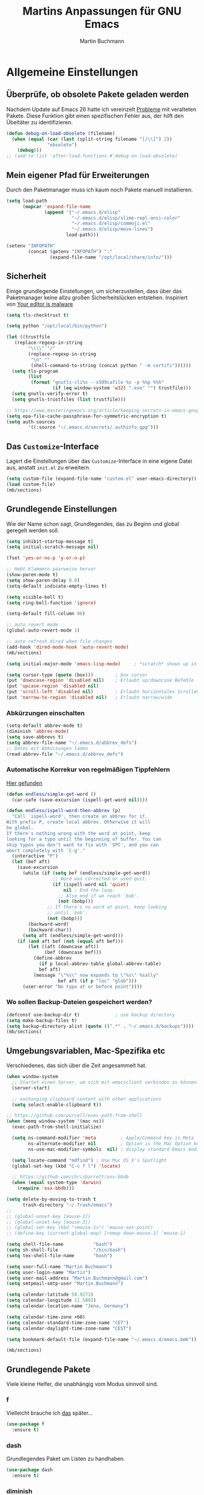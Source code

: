 #+TITLE: Martins Anpassungen für GNU Emacs
#+AUTHOR: Martin Buchmann
#+STARTUP: content
#+OPTIONS: toc:nil
# Time-stamp: <2019-04-25 20:26:36 Martin>

* Allgemeine Einstellungen
** Überprüfe, ob obsolete Pakete geladen werden

Nachdem Update auf Emacs 26 hatte ich vereinzelt [[https://emacs.stackexchange.com/questions/42343/package-html2text-is-obsolete][Probleme]] mit veralteten
Pakete. Diese Funktion gibt einen spezifischen Fehler aus, der hilft den
Übeltäter zu identifizieren.
#+BEGIN_SRC emacs-lisp
  (defun debug-on-load-obsolete (filename)
    (when (equal (car (last (split-string filename "[/\\]") 2))
                 "obsolete")
      (debug)))
  ;; (add-to-list 'after-load-functions #'debug-on-load-obsolete)
#+END_SRC
** Mein eigener Pfad für Erweiterungen
Durch den Paketmanager muss ich kaum noch Pakete manuell installieren.
#+BEGIN_SRC emacs-lisp
  (setq load-path
        (mapcar 'expand-file-name
                (append '("~/.emacs.d/elisp"
                          "~/.emacs.d/elisp/slime-repl-ansi-color"
                          "~/.emacs.d/elisp/commoji.el"
                          "~/.emacs.d/elisp/move-lines")
                        load-path)))

  (setenv "INFOPATH"
          (concat (getenv "INFOPATH") ":"
                  (expand-file-name "/opt/local/share/info/")))
#+END_SRC
** Sicherheit
   Einige grundlegende Einstellungen, um sicherzustellen, dass über das
   Paketmanager keine allzu großen Sicherheitslücken entstehen. Inspiriert von
   [[https://glyph.twistedmatrix.com/2015/11/editor-malware.html][Your editor is malware]]
#+BEGIN_SRC emacs-lisp
  (setq tls-checktrust t)

  (setq python "/opt/local/bin/python")

  (let ((trustfile
	 (replace-regexp-in-string
          "\\\\" "/"
          (replace-regexp-in-string
           "\n" ""
           (shell-command-to-string (concat python " -m certifi"))))))
    (setq tls-program
          (list
           (format "gnutls-cli%s --x509cafile %s -p %%p %%h"
                   (if (eq window-system 'w32) ".exe" "") trustfile)))
    (setq gnutls-verify-error t)
    (setq gnutls-trustfiles (list trustfile)))

  ;; https://www.masteringemacs.org/article/keeping-secrets-in-emacs-gnupg-auth-sources
  (setq epa-file-cache-passphrase-for-symmetric-encryption t)
  (setq auth-sources
	      '((:source "~/.emacs.d/secrets/.authinfo.gpg")))
#+END_SRC

** Das =Customize=-Interface
Lagert die Einstellungen über das =Customize=-Interface in eine eigene Datei
aus, anstatt =init.el= zu erweitern.
#+BEGIN_SRC emacs-lisp
  (setq custom-file (expand-file-name "custom.el" user-emacs-directory))
  (load custom-file)
  (mb/sections)
#+END_SRC
** Grundlegende Einstellungen

Wie der Name schon sagt, Grundlegendes, das zu Beginn und global geregelt werden soll.

#+BEGIN_SRC emacs-lisp
  (setq inhibit-startup-message t)
  (setq initial-scratch-message nil)

  (fset 'yes-or-no-p 'y-or-n-p)

  ;; Hebt Klammern paarweise hervor
  (show-paren-mode t)
  (setq show-paren-delay 0.0)
  (setq-default indicate-empty-lines t)

  (setq visible-bell t)
  (setq ring-bell-function 'ignore)

  (setq-default fill-column 80)

  ;; auto revert mode
  (global-auto-revert-mode 1)

  ;; auto refresh dired when file changes
  (add-hook 'dired-mode-hook 'auto-revert-mode)
  (mb/sections)

  (setq initial-major-mode 'emacs-lisp-mode)     ; *scratch* shows up in emacs-lisp-mode

  (setq cursor-type (quote (box)))        ; box cursor
  (put 'downcase-region 'disabled nil)    ; Erlaubt up/downcase Befehle
  (put 'upcase-region 'disabled nil)
  (put 'scroll-left 'disabled nil)        ; Erlaubt horizontales Scrollen
  (put 'narrow-to-region 'disabled nil)   ; Erlaubt narrow/wide

#+END_SRC

*** Abkürzungen einschalten
#+BEGIN_SRC emacs-lisp
  (setq-default abbrev-mode t)
  (diminish 'abbrev-mode)
  (setq save-abbrevs t)
  (setq abbrev-file-name "~/.emacs.d/abbrev_defs")
  ;; Datei mit Abkürzungen laden
  (read-abbrev-file "~/.emacs.d/abbrev_defs")
#+END_SRC

*** Automatische Korrekur von regelmäßigen Tippfehlern

[[http://endlessparentheses.com/ispell-and-abbrev-the-perfect-auto-correct.html][Hier gefunden]]

#+BEGIN_SRC emacs-lisp
  (defun endless/simple-get-word ()
    (car-safe (save-excursion (ispell-get-word nil))))

  (defun endless/ispell-word-then-abbrev (p)
    "Call `ispell-word', then create an abbrev for it.
  With prefix P, create local abbrev. Otherwise it will
  be global.
  If there's nothing wrong with the word at point, keep
  looking for a typo until the beginning of buffer. You can
  skip typos you don't want to fix with `SPC', and you can
  abort completely with `C-g'."
    (interactive "P")
    (let (bef aft)
      (save-excursion
        (while (if (setq bef (endless/simple-get-word))
                   ;; Word was corrected or used quit.
                   (if (ispell-word nil 'quiet)
                       nil ; End the loop.
                     ;; Also end if we reach `bob'.
                     (not (bobp)))
                 ;; If there's no word at point, keep looking
                 ;; until `bob'.
                 (not (bobp)))
          (backward-word)
          (backward-char))
        (setq aft (endless/simple-get-word)))
      (if (and aft bef (not (equal aft bef)))
          (let ((aft (downcase aft))
                (bef (downcase bef)))
            (define-abbrev
              (if p local-abbrev-table global-abbrev-table)
              bef aft)
            (message "\"%s\" now expands to \"%s\" %sally"
                     bef aft (if p "loc" "glob")))
        (user-error "No typo at or before point"))))
#+END_SRC

*** Wo sollen Backup-Dateien gespeichert werden?
#+BEGIN_SRC emacs-lisp
  (defconst use-backup-dir t)             ; use backup directory
  (setq make-backup-files t)
  (setq backup-directory-alist (quote ((".*" . "~/.emacs.d/backups"))))
  (mb/sections)
#+END_SRC

** Umgebungsvariablen, Mac-Spezifika etc

Verschiedenes, das sich über die Zeit angesammelt hat.

#+BEGIN_SRC emacs-lisp
  (when window-system
    ;; Startet einen Server, um sich mit emacsclient verbinden zu können.
    (server-start) 

    ;; exchanging clipboard content with other applications
    (setq select-enable-clipboard t))

  ;; https://github.com/purcell/exec-path-from-shell
  (when (memq window-system '(mac ns))
    (exec-path-from-shell-initialize)

    (setq ns-command-modifier 'meta         ; Apple/Command key is Meta
          ns-alternate-modifier nil         ; Option is the Mac Option key
          ns-use-mac-modifier-symbols  nil) ; display standard Emacs modifier symbols

    (setq locate-command "mdfind") ; Use Mac OS X's Spotlight
    (global-set-key (kbd "C-c f l") 'locate)

    ;; https://github.com/chrisbarrett/osx-bbdb
    (when (equal system-type 'darwin)
      (require 'osx-bbdb)))

  (setq delete-by-moving-to-trash t
        trash-directory "~/.Trash/emacs")
  ;;
  ;; (global-unset-key [mouse-1])
  ;; (global-unset-key [mouse-3])
  ;; (global-set-key (kbd "<mouse-1>") 'mouse-set-point)
  ;; (define-key (current-global-map) [remap down-mouse-1] 'mouse-1)

  (setq shell-file-name           "bash")
  (setq sh-shell-file             "/bin/bash")
  (setq tex-shell-file-name       "bash")

  (setq user-full-name "Martin Buchmann")
  (setq user-login-name "Martin")
  (setq user-mail-address "Martin.Buchmann@gmail.com")
  (setq smtpmail-smtp-user "Martin.Buchmann")

  (setq calendar-latitude 50.9271)
  (setq calendar-longitude 11.5892)
  (setq calendar-location-name "Jena, Germany")

  (setq calendar-time-zone +60)
  (setq calendar-standard-time-zone-name "CET")
  (setq calendar-daylight-time-zone-name "CEST")

  (setq bookmark-default-file (expand-file-name "~/.emacs.d/emacs.bmk"))

  (mb/sections)
#+END_SRC
** Grundlegende Pakete

Viele kleine Helfer, die unabhängig vom Modus sinnvoll sind.

*** f

Vielleicht brauche ich [[https://fuco1.github.io/2017-05-01-Support-for-imenu-in-dired.html][das]] später...
 
#+begin_src emacs-lisp
(use-package f
  :ensure t)
#+end_src

*** dash

Grundlegendes Paket um Listen zu handhaben.

#+BEGIN_SRC emacs-lisp
  (use-package dash
    :ensure t)
#+END_SRC

*** diminish

Unterdrückt überflüssige Anzeigen in der =mode-line=.

#+BEGIN_SRC emacs-lisp
  (use-package diminish
    :ensure t)
#+END_SRC

*** beginend

Schnelleres Springen an den Beginn/das Ende des Buffers.

#+BEGIN_SRC emacs-lisp
  (use-package beginend
    :defer t
    :config
    (beginend-global-mode))
#+END_SRC

*** Move where I mean

[[https://github.com/alezost/mwim.el/blob/master/README.org][Improving]] the movment within a line. 

#+begin_src emacs-lisp
  (use-package mwim
    :ensure t
    :bind
    ("C-a" . mwim-beginning-of-code-or-line)
    ("C-e" . 'mwim-end-of-code-or-line)
    ("<home>" . 'mwim-beginning-of-line-or-code)
    ("<end>" . 'mwim-end-of-line-or-code))
#+end_src
*** alert
Ich verwende [[https://github.com/jwiegley/alert][alert]] um Benachrichtigungen anzuzeigen.  Da [[http://growl.info][Growl]] nicht
funktioniert, verwende ich [[https://github.com/julienXX/terminal-notifier][terminal-notifier]].

#+BEGIN_SRC emacs-lisp
  (use-package alert
    :ensure t
    :config
    (setq alert-default-style 'osx-notifier))
#+END_SRC
*** which-key

Zeigt mögliche Tastenkombinationen an, wenn ich nicht mehr weiter weiß.

#+BEGIN_SRC emacs-lisp
  (use-package which-key
        :ensure t
        :diminish which-key-mode
        :config
        (which-key-mode))
#+END_SRC
*** expand-region

Erlaubt eine schnelle Erweiterung der aktuellen Auswahl.

#+BEGIN_SRC emacs-lisp
  (use-package expand-region
    :ensure t
    :bind
    ("C-*" . er/expand-region))
#+END_SRC
*** Narrow-dwim

Bei [[https://github.com/zamansky/using-emacs/blob/master/myinit.org][Mike]] gefunden...

#+begin_src emacs-lisp
  (defun narrow-or-widen-dwim (p)
  "If the buffer is narrowed, it widens. Otherwise, it narrows intelligently.
  Intelligently means: region, org-src-block, org-subtree, or
  defun, whichever applies first.  Narrowing to org-src-block
  actually calls `org-edit-src-code'.

  With prefix P, don't widen, just narrow even if buffer is already
  narrowed."
   (interactive "P")
   (declare (interactive-only))
   (cond ((and (buffer-narrowed-p) (not p)) (widen))
   ((region-active-p)
   ((derived-mode-p 'org-mode)
   ;; `org-edit-src-code' is not a real narrowing command.
   ;; Remove this first conditional if you don't want it.
   (cond ((ignore-errors (org-edit-src-code))
   (delete-other-windows))
   ((org-at-block-p)
   (org-narrow-to-block))
   (t (org-narrow-to-subtree))))
   (t (narrow-to-defun))))
   (narrow-to-region (region-beginning) (region-end)))
  #+end_src

*** shift-numbers

Manipuliert Zahlen unter dem Cursor.

#+BEGIN_SRC emacs-lisp
  (use-package shift-number
    :ensure t
    :config
    (global-set-key (kbd "M-+") 'shift-number-up)
    (global-set-key (kbd "M-_") 'shift-number-down))
#+END_SRC
*** Undo-Tree

Einfache Darstellung der letzten Zustände des =Buffers=.

#+BEGIN_SRC emacs-lisp
  (use-package undo-tree
    :ensure t
    :diminish undo-tree-mode
    :init
    (global-undo-tree-mode)
    :config
    (with-eval-after-load 'undo-tree
      (define-key undo-tree-map (kbd "<S-wheel-down>") 'undo-tree-redo)
      (define-key undo-tree-map (kbd "<S-wheel-up>") 'undo-tree-undo)))
#+END_SRC

*** Auto-complete mode

Ich bevorzuge aktuell =autocomplete= gegenüber company.

#+BEGIN_SRC emacs-lisp
  (use-package auto-complete
    :ensure t
    :diminish ac-mode
    :config
    (ac-config-default)
    (global-auto-complete-mode t)
    (setq ac-auto-start 4)
    (setq ac-auto-show-menu 0.8)
    (setq ac-use-menu-map t))

  (use-package ac-emoji
    :ensure t
    :config
    (add-hook 'markdown-mode-hook 'ac-emoji-setup)
    (add-hook 'git-commit-mode-hook 'ac-emoji-setup)
    (set-fontset-font
     t 'symbol
     (font-spec :family "Apple Color Emoji") nil 'prepend))

#+END_SRC

*** Recent files

Für meinen Workflow immer wieder hilfreich.

#+BEGIN_SRC emacs-lisp
  (use-package recentf
    :init
    (setq recentf-max-menu-items 25
          recentf-auto-cleanup 'never
          recentf-keep '(file-remote-p file-readable-p))
    (recentf-mode 1)
    :config
    (add-to-list 'recentf-exclude (format "%s/\\.emacs\\.d/elpa/.*" (getenv "HOME")))
    (add-to-list 'recentf-exclude "/var/.*")
    :bind ("C-c f f" . recentf-open-files))
#+END_SRC
*** dired

[[https://www.gnu.org/software/emacs/manual/html_node/emacs/Dired.html][Eine]] der grundlegenden Funktionen, die Emacs so effizient macht.

#+BEGIN_SRC emacs-lisp
  (setq insert-directory-program "/opt/local/bin/gls")
  (setq dired-listing-switches "-aBhl --group-directories-first")
  (setq dired-dwim-target t)

  (setq diredp-hide-details-initially-flag nil)
  (require 'dired+)
  (toggle-diredp-find-file-reuse-dir 1)
#+END_SRC

**** dired-quick-sort

[[https://gitlab.com/xuhdev/dired-quick-sort][A quick sort]] hydra for dired.

#+begin_src emacs-lisp
(use-package dired-quick-sort
  :config
  (dired-quick-sort-setup))
#+end_src

**** dired-details

Einfachere Handhabung von [[https://www.emacswiki.org/emacs/DiredDetails][Details]] in dired buffer.

#+begin_src emacs-lisp
(use-package dired-details
  :ensure t
  :disabled t
  :config
  (dired-details-install))
#+end_src

**** dired-narrow & dired-subtree

[[https://www.youtube.com/watch?v=pZzDayi5lRo][Ein weiterer guter Tipp von Mike...]]

#+begin_src emacs-lisp
(use-package dired-narrow
  :ensure t
  :config
  (bind-key "C-c C-n" #'dired-narrow)
  (bind-key "C-c C-f" #'dired-narrow-fuzzy)
  (bind-key "C-x C-N" #'dired-narrow-regexp))

(use-package dired-subtree
  :ensure t
  :after dired
  :config
  (bind-key "<tab>" #'dired-subtree-toggle dired-mode-map)
  (bind-key "<backtab>" #'dired-subtree-cycle dired-mode-map))
#+end_src

**** dired-subtree

Ich werde [[https://github.com/jojojames/dired-sidebar][das]] einmal probieren...

#+begin_src emacs-lisp
(use-package dired-sidebar
  :bind (("C-x C-n" . dired-sidebar-toggle-sidebar))
  :ensure t
  :commands (dired-sidebar-toggle-sidebar)
  :init
  (add-hook 'dired-sidebar-mode-hook
            (lambda ()
              (unless (file-remote-p default-directory)
                (auto-revert-mode))))
  :config
  (push 'toggle-window-split dired-sidebar-toggle-hidden-commands)
  (push 'rotate-windows dired-sidebar-toggle-hidden-commands)

  (setq dired-sidebar-subtree-line-prefix "__")
  (setq dired-sidebar-theme 'icons)
  (setq dired-sidebar-use-term-integration t)
  (setq dired-sidebar-use-custom-font t))
#+end_src

*** pdf-tools

Darstellung von pdfs direkt in =Emacs= 
#+BEGIN_SRC emacs-lisp
  (use-package pdf-tools
    :ensure t
    :init
    (pdf-tools-install))
#+END_SRC

*** define word

Ein Thesarus für das aktuelle Wort mittels ~C-z w~ , s. =define-word= im =Customize=-Interface.

#+BEGIN_SRC emacs-lisp
  (use-package define-word
    :ensure t)

  ;; https://github.com/abo-abo/define-word/issues/16
  ;; TODO: Umlaute komplett dekodieren
  (defun de-escape (string)
    "Replaces html encoded umlauts with their proper character."
    (let ((replacements '(("&Auml;" "Ä")
                          ("&auml;" "ä")
                          ("&Eacute;" "É")
                          ("&eacute;" "é")
                          ("&Ouml;" "Ö")
                          ("&ouml;" "ö")
                          ("&Uuml;" "Ü")
                          ("&uuml;" "ü")
                          ("&szlig;" "ß")
                          ("\303\244" "ä")
                          ("\342\200\236" "„")
                          ("\342\200\234" "“")
                          ("\303\237" "ß")
                          ("\303\274" "ü")
                          ("\303\266" "ö")))
          (case-fold-search nil))
      (with-temp-buffer
        (insert string)
        (dolist (replacement replacements)
          (cl-destructuring-bind (old new) replacement
            (goto-char (point-min))
            (while (search-forward old nil t)
              (replace-match new))))
        (buffer-string))))

  (defun define-word--parse-openthesaurus ()
    "Parse output from openthesaurus site and return formatted list"
    (save-match-data
      (let (results part beg)
        (goto-char (point-min))
        (nxml-mode)
        (while (re-search-forward "<sup>" nil t)
          (goto-char (match-beginning 0))
          (setq beg (point))
          (nxml-forward-element)
          (delete-region beg (point)))
        (goto-char (point-min))
        (while (re-search-forward
                "<span class='wiktionaryItem'> [0-9]+.</span>\\([^<]+\\)<" nil t)
          (setq part (match-string 1))
          (backward-char)
          (push (string-trim part) results))
        (setq results (nreverse results))
        (if (= 0 (length results))
            (message "0 definitions found")
          (when (> (length results) define-word-limit)
            (setq results (cl-subseq results 0 define-word-limit)))
          (mapconcat #'de-escape results "\n")))))
#+END_SRC

*** multiple cursors

Ich setze es immer noch zu wenig ein, aber alleine das [[http://emacsrocks.com/e13.html][Video]] ist wunderbar.

#+BEGIN_SRC emacs-lisp
  (use-package multiple-cursors
    :ensure t
    :bind
    ("C->" . mc/mark-next-like-this)
    ("C-<" . mc/mark-previous-like-this)
    ("C-c C-<" . mc/mark-all-like-this)
    :init
    (defhydra multiple-cursors-hydra (:hint nil)
      "
         ^Up^            ^Down^        ^Other^
    ----------------------------------------------
    [_p_]   Previous    [_n_]   Next    [_l_] Edit lines
    [_P_]   Skip        [_N_]   Skip    [_a_] Mark all
    [_M-p_] Unmark      [_M-n_] Unmark  [_r_] Mark by regexp
    ^ ^                 ^ ^             [_q_] Quit
    "
      ("l" mc/edit-lines :exit t)
      ("a" mc/mark-all-like-this :exit t)
      ("n" mc/mark-next-like-this)
      ("N" mc/skip-to-next-like-this)
      ("M-n" mc/unmark-next-like-this)
      ("p" mc/mark-previous-like-this)
      ("P" mc/skip-to-previous-like-this)
      ("M-p" mc/unmark-previous-like-this)
      ("r" mc/mark-all-in-region-regexp :exit t)
      ("q" nil)

      ("<mouse-1>" mc/add-cursor-on-click)
      ("<down-mouse-1>" ignore)
      ("<drag-mouse-1>" ignore)))

  (use-package ace-mc
    :ensure t
    :bind
    (("C-ß" . ace-mc-add-multiple-cursors)
     ("C-M-ß" . ace-mc-add-single-cursor)))

  (mb/sections)
#+END_SRC

*** counsel/ivy/swiper/hydra

Das braucht keine weitere Erläuterung. Das Netz ist voll von [[http://irreal.org/blog/?p=5340][Tipps]], [[http://cestlaz.github.io/posts/using-emacs-6-swiper/#.W0NUoMkyWUl][Videos]] [[http://pragmaticemacs.com/emacs/counsel-yank-pop-with-a-tweak/][usw]].

#+BEGIN_SRC emacs-lisp
  (use-package counsel
    :ensure t
    :bind
    (("M-x" . counsel-M-x)
     ("M-y" . counsel-yank-pop)
     ("C-x C-f" . counsel-find-file)
     ("C-x r b" . counsel-bookmark)
     ("M-i" . counsel-imenu)
     ("C-c g" . counsel-git)
     ("C-c j" . counsel-git-grep)
     ("C-c k" . counsel-rg)
     ("C-c K" . counsel-ag)
     ("C-x l" . counsel-locate)
     :map ivy-minibuffer-map
     ("M-y" . ivy-next-line))
    :config
    (setq counsel-git-cmd "rg --files")
    (setq counsel-rg-base-command
          "rg -i -M 120 --no-heading --line-number --color never %s ."))

  (use-package swiper
    :ensure t)

  (use-package ivy
    :ensure t
    :diminish ivy-mode
    :bind
    (("C-c C-r" . ivy-resume)
     ("C-s" . swiper-isearch)
     ("C-r" . swiper)
     ("C-x b" . ivy-switch-buffer))
    :config
    (ivy-mode 1)
    (setq ivy-use-virtual-buffers t)
    (setq ivy-use-selectable-prompt t)
    (define-key read-expression-map (kbd "C-r") 'counsel-expression-history))

  (use-package ivy-rich
    :ensure t
    :config
    (ivy-rich-mode 1)
    (setq ivy-format-function #'ivy-format-function-line))

  (use-package ivy-prescient
    :ensure t
    :config
    (ivy-prescient-mode t)
    (prescient-persist-mode t)
    (setq ivy-re-builders-alist
          '((swiper . ivy--regex)
            (counsel-ag . ivy--regex-plus)
            (counsel-rg . ivy--regex-plus)
            (t      . ivy-prescient-re-builder))))

  (use-package ivy-hydra
    :ensure t
    :init 
    (global-set-key
     (kbd "C-x t")
     (defhydra toggle (:color blue)
       "toggle"
       ("a" abbrev-mode "abbrev")
       ("s" flyspell-mode "flyspell")
       ("d" toggle-debug-on-error "debug")
       ("f" auto-fill-mode "fill")
       ("t" toggle-truncate-lines "truncate")
       ("v" visual-line-mode "visual line")
       ("w" whitespace-mode "whitespace")
       ("q" nil "cancel")))
    (global-set-key
     (kbd "C-x j")
     (defhydra gotoline 
       ( :pre (linum-mode 1)
              :post (linum-mode -1))
       "goto"
       ("t" (lambda () (interactive)(move-to-window-line-top-bottom 0)) "top")
       ("b" (lambda () (interactive)(move-to-window-line-top-bottom -1)) "bottom")
       ("m" (lambda () (interactive)(move-to-window-line-top-bottom)) "middle")
       ("e" (lambda () (interactive)(end-of-buffer)) "end")
       ("c" recenter-top-bottom "recenter")
       ("n" next-line "down")
       ("p" (lambda () (interactive) (forward-line -1))  "up")
       ("g" goto-line "goto-line")
       )))
    (mb/sections)
#+END_SRC

*** Avy

Ich setze nur noch [[http://emacsredux.com/blog/2015/07/19/ace-jump-mode-is-dead-long-live-avy/][Avy]] ein statt ace-jump-mode.

#+BEGIN_SRC emacs-lisp
  (use-package avy
    :ensure t
    :config
    (avy-setup-default)
    :bind
    (("C-:" . avy-goto-char)
     ("M-g w" . avy-goto-word-1)
     ("M-g f" . avy-goto-line)
     ("M-g h" . avy-org-goto-heading-timer)))
#+END_SRC

*** ace-window

Schnellere Wechsel zwischen Fenstern usw.

#+BEGIN_SRC emacs-lisp
(use-package ace-window
    :ensure t
    :config
    (global-set-key (kbd "M-o") 'ace-window))
#+END_SRC

*** ace-jump-link

Schnelleres Folgen von Links.

#+BEGIN_SRC emacs-lisp
  (use-package ace-link
    :ensure t
    :config
    (ace-link-setup-default))
#+END_SRC

*** ace-zap

#+BEGIN_SRC emacs-lisp
  (use-package ace-jump-zap
    :ensure t
    :bind
    ("M-Z" . ace-jump-zap-to-char)
    ("M-z" . ace-jump-zap-up-to-char))
#+END_SRC

*** readline-completion

Ich benutze =shell-mode= relativ viel.

#+BEGIN_SRC emacs-lisp
  (use-package readline-complete
    :ensure t
    :config
    (progn
     (setq explicit-shell-file-name "bash")
     (setq explicit-bash-args '("-c" "export EMACS=; stty echo; bash"))
     (setq comint-process-echoes t)
     (add-to-list 'ac-modes 'shell-mode)
     (add-hook 'shell-mode-hook 'ac-rlc-setup-sources)))
#+END_SRC

*** org-mode

Ich habe viele Tipps zu [[http://orgmode.org][Org-mode]] bei [[https://github.com/zamansky/using-emacs/tree/lesson-2-org][Mike]] gefunden.  Die Feineinstellungen und
viele Tricks sind von [[https://www.youtube.com/playlist?list=PLVtKhBrRV_ZkPnBtt_TD1Cs9PJlU0IIdE][Rainer]].

**** Allgemeine Konfiguration von org-mode

#+BEGIN_SRC emacs-lisp
  ;; Allgemeine Tastenbelegung
  (global-set-key "\C-cl" 'org-store-link)
  (global-set-key "\C-ca" 'org-agenda)
  (global-set-key "\C-cc" 'org-capture)
  (global-set-key "\C-cb" 'org-iswitchb)

  (setq org-use-speed-commands t)

  ;; Allgemeine Einstellungen
  (setq org-directory "~/Dropbox/orgfiles")
  (setq org-default-notes-file (concat org-directory "/Notes.org"))

  (setq org-agenda-files (list "~/Dropbox/orgfiles/Martin.org"
                               "~/Dropbox/orgfiles/Notes.org"
                               "~/Dropbox/orgfiles/beorg.org"
                               "~/Dropbox/orgfiles/binnova.org"))
  ;; Zusätzlich inspiriert durch
  ;; http://lists.gnu.org/archive/html/emacs-orgmode/2010-11/msg01351.html
  (setq org-refile-targets '((nil :maxlevel . 2)
                                  ; all top-level headlines in the
                                  ; current buffer are used (first) as a
                                  ; refile target
                             (org-agenda-files :maxlevel . 2)))
  (setq org-refile-allow-creating-parent-nodes 'confirm)
  (setq org-refile-use-outline-path 'file)
  (setq org-outline-path-complete-in-steps nil)
  ;; refile only within the current buffer
  (defun my/org-refile-within-current-buffer ()
    "Move the entry at point to another heading in the current buffer."
    (interactive)
    (let ((org-refile-targets '((nil :maxlevel . 5))))
      (org-refile)))

  (setq org-export-html-postamble nil)

  (add-hook 'org-mode-hook 'turn-on-org-cdlatex)
  (setq org-highlight-latex-and-related '(latex))

  (setq org-display-inline-images t)
  (setq org-redisplay-inline-images t)
  (setq org-startup-with-inline-images "inlineimages")

  (setq org-startup-folded (quote overview))
  (setq org-startup-indented t)
  (setq org-src-tab-acts-natively t)
  (setq org-src-window-setup 'current-window)

  (require 'org-tempo)
  (add-to-list 'org-structure-template-alist
               '("el" . "src emacs-lisp"))

  ;; Meine eigenen Agenda-Ansichten
  (setq org-agenda-custom-commands
          '(("h" "Was liegt heute an?"
             ((tags-todo "Dringend"
                         ((org-agenda-overriding-header "Dringende Aufgaben")
                          (org-agenda-files
                           '("~/Dropbox/orgfiles/Martin.org" "~/Dropbox/orgfiles/Notes.org"
                             "~/Dropbox/orgfiles/beorg.org" "~/Dropbox/orgfiles/binnova.org"))))
              (tags-todo "Anrufe"
                         ((org-agenda-overriding-header "Anrufe")
                          (org-agenda-files
                           '("~/Dropbox/orgfiles/Martin.org" "~/Dropbox/orgfiles/Notes.org"
                             "~/Dropbox/orgfiles/beorg.org" "~/Dropbox/orgfiles/binnova.org"))))
              (agenda  ""
                         ((org-agenda-overriding-header "Heute")
                          (org-agenda-files
                           '("~/Dropbox/orgfiles/Martin.org" "~/Dropbox/orgfiles/Notes.org"
                             "~/Dropbox/orgfiles/beorg.org" "~/Dropbox/orgfiles/binnova.org"))
                           (org-agenda-span 'day)
                           (org-agenda-sorting-stragety '(time-up priority-down))))))
            ("c" "Einfache Agenda"
             ((agenda "")
              (alltodo "")))))

  (setq org-show-notification-handler 'alert)

  ;; http://orgmode.org/worg/org-faq.html
  (defun diary-limited-cyclic (recurrences interval m d y)
    "For use in emacs diary. Cyclic item with limited number of recurrences.
  Occurs every INTERVAL days, starting on YYYY-MM-DD, for a total of
  RECURRENCES occasions."
    (let ((startdate (calendar-absolute-from-gregorian (list m d y)))
          (today (calendar-absolute-from-gregorian date)))
      (and (not (minusp (- today startdate)))
           (zerop (% (- today startdate) interval))
           (< (floor (- today startdate) interval) recurrences))))

  (with-eval-after-load "ox-latex"
    (add-to-list 'org-latex-classes
                 '("koma-article" "\\documentclass{scrartcl}"
                   ("\\section{%s}" . "\\section*{%s}")
                   ("\\subsection{%s}" . "\\subsection*{%s}")
                   ("\\subsubsection{%s}" . "\\subsubsection*{%s}")
                   ("\\paragraph{%s}" . "\\paragraph*{%s}")
                   ("\\subparagraph{%s}" . "\\subparagraph*{%s}"))))

#+END_SRC

***** Farbiges Syntax-Highlighting beim Exportieren
#+BEGIN_SRC emacs-lisp
(use-package htmlize
  :ensure t)
#+END_SRC

***** Zusätzliche TODO-Keywords und Tags
#+BEGIN_SRC emacs-lisp
  (setq org-todo-keywords
        '((sequence "TODO(t@/!)" "Nächstes(n)" "Warten(w@/!)" "Projekt(p)" "Irgendwann(i)"
                    "|" "DONE(d@/!)" "Gestoppt(g/!)")))

  (setq org-tag-alist '(("@Arbeit" . ?a) ("@Zuhause" . ?z)
                        ("Hobby" . ?h) ("Reichardtstieg" . ?r) ("Anrufe" . ?A) ("Dringend" . ?d)))

  (setq org-enforce-todo-dependencies t)
  (setq org-enforce-checkbox-dependencies t)
  (setq org-track-ordered-property-with-tag t)
#+END_SRC

***** Einstellungen für das Loggen und die Archivierung
#+BEGIN_SRC emacs-lisp
  (setq org-log-into-drawer t)  
  (setq org-log-reschedule 'time)
  (setq org-log-redeadline 'note)
  (setq org-log-note-clock-out t)
  (setq org-archive-location    "~/Dropbox/orgfiles/archive.org::* From %s")

  (add-hook 'org-log-buffer-setup-hook
        (lambda ()
          (let (dict)
            (other-window 1 nil)
            (setq dict ispell-local-dictionary)
            (other-window 1 nil)
            (ispell-change-dictionary dict))))
#+END_SRC
 
**** org-babel
#+BEGIN_SRC emacs-lisp
  (org-babel-do-load-languages
   'org-babel-load-languages
   '((lisp . t)
     (emacs-lisp . t)))
#+END_SRC

**** org-bullets
 
Ersetzt die einfachen =*= durch etwas hübschere Zeichen.

#+BEGIN_SRC emacs-lisp
  (use-package org-bullets
    :ensure t
    :config
    (add-hook 'org-mode-hook (lambda () (org-bullets-mode 1))))
#+END_SRC

**** org-autocomplete
#+BEGIN_SRC emacs-lisp
  (use-package org-ac
    :ensure t
    :init 
    (org-ac/config-default))
#+END_SRC

**** org-capture

Ein sehr wertvolles Feature, auf meine Bedürfnisse angepasst.

#+BEGIN_SRC emacs-lisp
  (setq org-capture-templates
        '(("l" "Link" entry (file+headline "~/Dropbox/orgfiles/Links.org" "Links")
           "* %? %^L %^g \n%T" :prepend t)
          ("a" "Aufgabe" entry (file+headline "~/Dropbox/orgfiles/Martin.org" "Aufgaben")
           "* TODO %?\n%u" :prepend t)
          ("u" "Aufgabe mit Deadline" entry (file+headline "~/Dropbox/orgfiles/Martin.org" "Aufgaben")
            "* TODO [#A] %?\nSCHEDULED: %(org-insert-time-stamp (org-read-date nil t \"+0d\"))\n%a\n" :prepend t)
          ("e" "Emacs-Aufgabe" entry (file+headline "~/Dropbox/orgfiles/Martin.org" "Emacs")
           "* TODO %?\n%u" :prepend t)
          ("c" "Common Lisp" entry (file+headline "~/Dropbox/orgfiles/Martin.org"
                                                  "Common Lisp-Projekte")
           "* TODO %?\n%u" :prepend t)
          ("m" "Mail To Do" entry (file+headline "~/Dropbox/orgfiles/Martin.org" "To Do")
           "* TODO %a\n %?" :prepend t)
          ("n" "Notiz" entry (file+headline "~/Dropbox/orgfiles/Notes.org" "Notizen")
           "* %?\n%u" :prepend t)
          ("T" "Termin" entry (file+headline  "~/Dropbox/orgfiles/Martin.org" "Termine")
           "* %?\n\n%^T\n\n:PROPERTIES:\n\n:END:\n\n")
          ("t" "Tagebucheintrag" entry (file+datetree "~/Dropbox/orgfiles/Journal.org.gpg")
           "* %?\nEntered on %U\n  %i\n  %a")
	  ("b" "Buch" entry (file+headline "~/Dropbox/orgfiles/books.org" "Bücher")
	   "** Irgendwann %^{Autor} -- %^{Titel}\n:PROPERTIES:\n:SEITEN: %^{Seiten}\n:GENRE: %^{Genre}\n:Rating:\n:END:\n - Empfohlen von: %^{Empfohlen von:} \n:LOGBOOK:\n - Added: %U\n:END:\n"
	   :prepend t)
	  ("f" "Film" entry (file+headline "~/Dropbox/orgfiles/Filme.org" "Filme")
	   "** Irgendwann %^{Titel}\n:PROPERTIES:\n:GENRE: %^{Genre}\n:END:\n- Empfohlen von: %^{Empfohlen von:}\n:LOGBOOK:\n - Added: %U\n:END:\n")))

    ;; Capturing from outside of a running emacs
    ;; http://cestlaz.github.io/posts/using-emacs-24-capture-2/#.WJzewBiX-V4
    (defadvice org-capture-finalize
        (after delete-capture-frame activate)
      "Advise capture-finalize to close the frame"
      (if (equal "capture" (frame-parameter nil 'name))
        (delete-frame)))

    (defadvice org-capture-destroy
        (after delete-capture-frame activate)
      "Advise capture-destroy to close the frame"
      (if (equal "capture" (frame-parameter nil 'name))
        (delete-frame)))

    (use-package noflet
      :ensure t)

    (defun make-capture-frame ()
      "Create a new frame and run org-capture."
      (interactive)
      (make-frame '((name . "capture")))
      (select-frame-by-name "capture")
      (delete-other-windows)
      (noflet ((switch-to-buffer-other-window (buf) (switch-to-buffer buf)))
              (org-capture)))
#+END_SRC

**** Outshine Mode

Trotz einiger [[https://github.com/alphapapa/outshine/issues/45#issuecomment-452328451][Probleme]] eine sehr interessante Ergänzung.

#+begin_src emacs-lisp
  (use-package outshine
    :ensure t
    :diminish 'outshine-mode
    ;; :init
    ;; (defvar outline-minor-mode-prefix "\M-#")
    ;; Schon in init.el definiert.
    :config
    (setq outshine-use-speed-commands t)
    :hook
    ((emacs-lisp-mode lisp-mode) . outshine-mode))
#+end_src

*** Magit, gist usw.

Nach =org mode= der zweite wichtige Grund =Emacs= zu verwenden.

#+BEGIN_SRC emacs-lisp
  (use-package magit
    :ensure t
    :config
    (global-magit-file-mode t)
    (global-set-key (kbd "C-x g") 'magit-status)
    (setq magit-log-arguments (quote ("--graph" "--color" "--decorate" "-n256"))))

  (use-package gist
    :ensure t)

  (use-package git-gutter
    :ensure t
    :diminish git-gutter-mode
    :config
    (global-git-gutter-mode 1)
    (custom-set-variables
     '(git-gutter:window-width 2)
     '(git-gutter:modified-sign "☁")
     '(git-gutter:added-sign "☀")
     '(git-gutter:deleted-sign "☂")
     '(git-gutter:lighter " GG")
     '(git-gutter:update-interval 2)
     '(git-gutter:visual-line t))
    (defhydra hydra-git-gutter (:body-pre (git-gutter-mode 1)
                                          :hint nil)
    "
  Git gutter:
    _j_: next hunk        _s_tage hunk     _q_uit
    _k_: previous hunk    _r_evert hunk    _Q_uit and deactivate git-gutter
    ^ ^                   _p_opup hunk
    _h_: first hunk
    _l_: last hunk        set start _R_evision
  "
    ("j" git-gutter:next-hunk)
    ("k" git-gutter:previous-hunk)
    ("h" (progn (goto-char (point-min))
                (git-gutter:next-hunk 1)))
    ("l" (progn (goto-char (point-min))
                (git-gutter:previous-hunk 1)))
    ("s" git-gutter:stage-hunk)
    ("r" git-gutter:revert-hunk)
    ("p" git-gutter:popup-hunk)
    ("R" git-gutter:set-start-revision)
    ("q" nil :color blue)
    ("Q" (progn (git-gutter-mode -1)
                ;; git-gutter-fringe doesn't seem to
                ;; clear the markup right away
                (sit-for 0.1)
                (git-gutter:clear))
         :color blue))
    :bind
    (("C-x v =" . 'git-gutter:popup-hunk)
     ("C-x p" . 'git-gutter:previous-hunk)
     ("C-x n" . 'git-gutter:next-hunk)
     ("C-x v s" . 'git-gutter:stage-hunk)
     ("C-x v r" . 'git-gutter:revert-hunk)
     ("C-x v SPC" . #'git-gutter:mark-hunk)
     ("M-g M-g" . #'hydra-git-gutter/body)))
#+END_SRC

**** =magit-todos=

Die Dokumentation ist [[http://github.com/alphapapa/magit-todos][hier]] zu finden. Sieht sehr interessant aus.

#+BEGIN_SRC emacs-lisp
  (use-package magit-todos
    :ensure t
    :config
    (magit-todos-mode 1))
#+END_SRC

**** =magithub=

Bessere [[https://github.com/vermiculus/magithub/][Integration]] von github.

#+begin_src emacs-lisp
  (use-package magithub
    :ensure t
    :disabled nil
    :after magit
    :config
    (magithub-feature-autoinject t)
    (setq magithub-clone-default-directory "~/Documents/src/github"))
#+end_src

**** Einfügen von Emojis in Commit-Meldungen

[[https://github.com/davep/commoji.el][Commoji.el]] wie [[https://gist.github.com/parmentf/035de27d6ed1dce0b36a][hier]] beschrieben.

#+begin_src emacs-lisp
  (require 'commoji)
#+end_src
*** projectile
[[http://projectile.readthedocs.io/en/latest/][Dokumentation]] für projectile und die Erweiterungen für [[https://github.com/ericdanan/counsel-projectile][Counsel]].

#+BEGIN_SRC emacs-lisp
  (use-package projectile
    :ensure t
    :init
    (projectile-mode)
    :config
    (define-key projectile-mode-map (kbd "C-c p") 'projectile-command-map))

  (use-package counsel-projectile
    :ensure t
    :init
    (counsel-projectile-mode t))

  (use-package org-projectile
    :bind (("C-c n p" . org-projectile-project-todo-completing-read)
           ("C-c c" . org-capture))
    :config
    (progn
      (setq org-projectile-projects-file
            "~/Documents/src/lisp/Project Euler/ToDo.org")
      (setq org-agenda-files (append org-agenda-files (org-projectile-todo-files)))
      (push (org-projectile-project-todo-entry) org-capture-templates))
    :ensure t)

  (mb/sections)
#+END_SRC

** Erscheinung
*** Theme

Ich mag das [[https://github.com/bbatsov/zenburn-emacs][zenburn]]-Theme.

#+begin_src emacs-lisp
(load-theme 'zenburn t)
;; use variable-pitch fonts for some headings and titles
(setq zenburn-use-variable-pitch t)

;; scale headings in org-mode
(setq zenburn-scale-org-headlines t)

;; scale headings in outline-mode
(setq zenburn-scale-outline-headlines t)
#+end_src
*** Windows und Frames
#+BEGIN_SRC emacs-lisp
  (when window-system
    (set-frame-size (selected-frame) 220 70)
    (set-frame-position (selected-frame) 165 35)
    (set-default-font                    
     "-*-Source Code Pro-normal-normal-normal-*-12-*-*-*-m-0-iso10646-1")
    (setq auto-window-vscroll nil)

    ;; Fancy titlebar for MacOS
    (add-to-list 'default-frame-alist '(ns-transparent-titlebar . t))
    (add-to-list 'default-frame-alist '(ns-appearance . dark))
    (setq ns-use-proxy-icon  t)
    (setq frame-title-format t)
    (setq ns-pop-up-frames nil)

    (global-hl-line-mode t)
    (delete-selection-mode t)
    (global-font-lock-mode t)

    (winner-mode)

    (setq pop-up-frame-function (lambda () (split-window-right)))
    (setq split-height-threshold 1400)
    (setq split-width-treshold 1500)

  ;;; https://github.com/daedreth/UncleDavesEmacs/blob/master/config.org
    (defun split-and-follow-horizontally ()
      (interactive)
      (split-window-below)
      (balance-windows)
      (other-window 1))
    (global-set-key (kbd "C-x 2") 'split-and-follow-horizontally)

    (defun split-and-follow-vertically ()
      (interactive)
      (split-window-right)
      (balance-windows)
      (other-window 1))
    (global-set-key (kbd "C-x 3") 'split-and-follow-vertically))
#+END_SRC

Im [[https://www.reddit.com/r/emacs/comments/9llbrm/a_hydra_to_scroll_the_other_window_by_half/][anderen]] Fenster scrollen.

#+BEGIN_SRC emacs-lisp
  (defun vl/window-half-height (&optional window)
    (max 1 (/ (1- (window-height window)) 2)))

  (defun vl/scroll-down-half-other-window ()
    (interactive)
    (scroll-other-window
     (vl/window-half-height (other-window-for-scrolling))))

  (defun vl/scroll-up-half-other-window ()
    (interactive)
    (scroll-other-window-down
     (vl/window-half-height (other-window-for-scrolling))))

  (defhydra vl/hydra-scroll-other-window
    (:base-map (make-sparse-keymap))
    "Scroll the *other* window."
    ("d" vl/scroll-down-half-other-window "down")
    ("v" vl/scroll-down-half-other-window "down")
    ("u" vl/scroll-up-half-other-window "up")
    ("V" vl/scroll-up-half-other-window "up"))

  (defun vl/smart-scroll-down-other-window ()
    "Scroll down the other window and activate a hydra menu."
    (interactive)
    (vl/scroll-down-half-other-window)
    (vl/hydra-scroll-other-window/body))

  (defun vl/smart-scroll-up-other-window ()
    "Scroll up the other window and activate a hydra menu."
    (interactive)
    (vl/scroll-up-half-other-window)
    (vl/hydra-scroll-other-window/body))

  (global-set-key (kbd "C-M-v")   #'vl/smart-scroll-down-other-window)
  (global-set-key (kbd "C-M-S-v") #'vl/smart-scroll-up-other-window)
#+END_SRC

**** All the icons

Even more [[https://github.com/domtronn/all-the-icons.el][visual sugar]]...

#+begin_src emacs-lisp
  (use-package all-the-icons 
    :ensure t
    :defer 0.5)

  (use-package all-the-icons-ivy
    :ensure t
    :after (all-the-icons ivy)
    :custom (all-the-icons-ivy-buffer-commands '(ivy-switch-buffer-other-window ivy-switch-buffer))
    :config
    (add-to-list 'all-the-icons-ivy-file-commands 'counsel-dired-jump)
    (add-to-list 'all-the-icons-ivy-file-commands 'counsel-find-library)
    (all-the-icons-ivy-setup))

  (use-package all-the-icons-dired
    :ensure t
    :hook
    (dired-mode . all-the-icons-dired-mode))
  ;; (add-hook 'dired-mode-hook 'all-the-icons-dired-mode)

#+end_src
*** Anpassung der =mode-line=

Die =mode-line= ist üblicherweise nicht so übersichtlich. 

#+BEGIN_SRC emacs-lisp
  (use-package mode-icons
        :ensure t 
        :config
        (mode-icons-mode t))

  (use-package powerline
      :ensure t
      :config
      (powerline-default-theme))

  (setq line-number-mode t)
  (setq column-number-mode t)
#+END_SRC

*** beacon-mode

Hebt die aktuellen Zeilen beim Wechseln von Windows hervor.
#+BEGIN_SRC emacs-lisp
  (use-package beacon
    :ensure t
    :config
    (progn 
      (beacon-mode 1)
      (setq beacon-push-mark 35)
      (setq beacon-color "#666600")))
#+END_SRC

*** ibuffer
#+BEGIN_SRC emacs-lisp
  (defalias 'list-buffers 'ibuffer-other-window)

  (setq ibuffer-saved-filter-groups
        (quote (("default"
                 ("dired" (mode . dired-mode))
                 ("org" (name . "^.*org$"))
                 ("shell" (or (mode . eshell-mode) (mode . shell-mode)))
                 ("mu4e" (name . "\*mu4e\*"))
                 ("lisp" (or
                          (mode . lisp-mode)
                          (mode . emacs-lisp)
                          (mode . REPL)))
                 ("emacs" (or
                           (name . "^\\*scratch\\*$")
                           (name . "^\\*Messages\\*$")))
                 ))))

  (add-hook 'ibuffer-mode-hook
            (lambda ()
              (ibuffer-auto-mode 1)
              (ibuffer-switch-to-saved-filter-groups "default")))

  ;; Don't show filter groups if there are no buffers in that group
  (setq ibuffer-show-empty-filter-groups nil)

  ;; Don't ask for confirmation to delete marked buffers
  (setq ibuffer-expert t)

#+END_SRC

*** Vertauschen von Linien

[[https://github.com/targzeta/move-lines][Move Lines]]

#+begin_src emacs-lisp
(require 'move-lines)
(move-lines-binding)
#+end_src
*** Editing
#+BEGIN_SRC emacs-lisp
  ;; Ich arbeite in einer deutschen Umgebung
  (set-language-environment       'German)

  ;; UTF-8
  (set-buffer-file-coding-system  'utf-8-unix)
  (prefer-coding-system           'utf-8-unix)
  (set-default buffer-file-coding-system  'utf-8-unix)
  (set-terminal-coding-system 'utf-8)
  (setq locale-coding-system 'utf-8)
  (set-keyboard-coding-system 'utf-8)
  (set-selection-coding-system 'utf-8)

  (setq-default indent-tabs-mode nil)
  ;; Enableing flyspell
  (dolist (hook '(text-mode-hook org-mode-hook))
    (add-hook hook (lambda () (flyspell-mode 1))))
  (dolist (hook '(lisp-mode-hook emacs-lisp-mode-hook))
    (add-hook hook (lambda () (flyspell-prog-mode))))

  ;; Making flyspell work with my trackpad
  (eval-after-load "flyspell"
    '(progn
       (define-key flyspell-mouse-map [down-mouse-3] #'flyspell-correct-word)
       (define-key flyspell-mouse-map [mouse-3] #'undefined)))
  ;; Using a english dictionary as standard.
  (setq ispell-dictionary "de_DE")

  (add-hook 'text-mode-hook 'turn-on-auto-fill)
  (add-hook 'text-mode-hook (lambda () (visual-line-mode 1)))
  (add-hook 'org-mode-hook (lambda () (visual-line-mode 1)))

  ;; Completion words longer than 4 characters
  (use-package ac-ispell
    :ensure t
    :config
    (custom-set-variables
     '(ac-ispell-requires 4)
     '(ac-ispell-fuzzy-limit 4))

    (eval-after-load "auto-complete"
      '(progn
         (ac-ispell-setup)))

    (add-hook 'git-commit-mode-hook 'ac-ispell-ac-setup)
    (add-hook 'mail-mode-hook 'ac-ispell-ac-setup))

  (add-hook 'before-save-hook 'time-stamp) ; Aktiviert die Time-stamp-Funktion

  ;; http://pragmaticemacs.com/emacs/adaptive-cursor-width/
  (setq x-stretch-cursor t)

  (use-package shift-number
    :ensure t
    :config
    (global-set-key (kbd "M-+") 'shift-number-up)
    (global-set-key (kbd "M-_") 'shift-number-down))

  (setq markdown-programm "/opt/local/bin/pandoc")
  (setq markdown-command "/opt/local/bin/pandoc")
#+END_SRC
*** Anmutete

[[https://github.com/bastibe/annotate.el][Anmerkungen]] ohne die Datei zu ändern.

#+begin_src emacs-lisp
  (use-package annotate
    :ensure t)
#+end_src

*** Dashboard
#+BEGIN_SRC emacs-lisp
  (use-package dashboard
    :ensure t
    :config
    (dashboard-setup-startup-hook)
    ;; Set the title
    (setq dashboard-banner-logo-title "Welcome to Martin's Emacs")
    ;; Set the banner
    (setq dashboard-startup-banner 'official)
    ;; Value can be
    ;; 'official which displays the official emacs logo
    ;; 'logo which displays an alternative emacs logo
    ;; 1, 2 or 3 which displays one of the text banners
    ;; "path/to/your/image.png which displays whatever image you would prefer
    (setq dashboard-items '((recents  . 10)
                            (bookmarks . 10)
                            (projects . 5)
                            (agenda . 5)
                            ; (registers . 5)
                            )))

  (mb/sections)
#+END_SRC

** Eigene Funktionen
#+BEGIN_SRC emacs-lisp
  ;; https://www.emacswiki.org/emacs/InsertFileName
  (defun my-insert-file-name (filename &optional args)
      "Insert name of file FILENAME into buffer after point.

    Prefixed with \\[universal-argument], expand the file name to
    its fully canocalized path.  See `expand-file-name'.

    Prefixed with \\[negative-argument], use relative path to file
    name from current directory, `default-directory'.  See
    `file-relative-name'.

    The default with no prefix is to insert the file name exactly as
    it appears in the minibuffer prompt."
      ;; Based on insert-file in Emacs -- ashawley 20080926
      (interactive "*fInsert file name: \nP")
      (cond ((eq '- args)
             (insert (file-relative-name filename)))
            ((not (null args))
             (insert (expand-file-name filename)))
            (t
             (insert filename))))

  (defun config-visit ()
    (interactive)
    (find-file "~/.emacs.d/myinit.org"))

  (defun config-reload ()
    (interactive)
    (org-babel-load-file (expand-file-name "~/.emacs.d/myinit.org")))

  (mb/sections)
#+END_SRC
* Spezielle Modi
** YASnippet

[[http://joaotavora.github.io/yasnippet/][Yet another snippet extension]]

#+BEGIN_SRC emacs-lisp
  (use-package yasnippet
    :ensure t
    :diminish yas-minor-mode
    :config
    (yas-global-mode 1)
    (unless (boundp 'warning-suppress-types)
      (setq warning-suppress-types nil))
    (add-to-list 'warning-suppress-types '(yasnippet backquote-change)))

  (use-package yasnippet-snippets
               :ensure t)
#+END_SRC

** gnuplot 

Ich benutze =gnuplot= nur selten, aber wenn, dann von =Emacs= aus.

#+BEGIN_SRC emacs-lisp
  (use-package gnuplot
    :ensure t
    :config
    (progn
      (autoload 'gnuplot-mode "gnuplot" "gnuplot major mode" t)
      (autoload 'gnuplot-make-buffer "gnuplot" "open a buffer in gnuplot-mode" t)
      (setq auto-mode-alist (append '(("\\.gp$" . gnuplot-mode))
                                    auto-mode-alist))
      (global-set-key [(f9)] 'gnuplot-make-buffer)))
#+END_SRC

** Meine Lisp-Umgebung

*** Slime

Ich verwende [[http://common-lisp.net/project/slime/][Slime]] wieder von quicklisp. 
#+BEGIN_SRC emacs-lisp
  (load (expand-file-name "~/quicklisp/slime-helper.el"))

  (setq inferior-lisp-program "/opt/local/bin/sbcl --no-inform --no-linedit")
  (setq slime-lisp-implementations
        '((sbcl  ("/opt/local/bin/sbcl" "--no-inform --no-linedit"))
          (clisp ("/opt/local/bin/clisp"))
          (ccl   ("/opt/local/bin/ccl64") :coding-system utf-8-unix)))
  (setq slime-net-coding-system 'utf-8-unix)
  (slime-setup
   '(slime-repl-ansi-color slime-fancy slime-banner slime-indentation slime-asdf slime-tramp slime-fuzzy))
  (slime-require 'swank-listener-hooks)
  ;; Hyperspec within Emacs
  (setq browse-url-browser-function
        '((".*lispworks.*" . w3m-goto-url-new-session) ("." . browse-url-default-browser)))
  ;; slime-annot
  (load (expand-file-name
         "~/quicklisp/dists/quicklisp/software/cl-annot-20150608-git/misc/slime-annot.el"))
  (require 'slime-annot)

  (define-key slime-mode-map (kbd "C-c s") 'slime-selector)
  (define-key slime-repl-mode-map (kbd "C-c s") 'slime-selector)
#+END_SRC

*** ac-slime

Using autocomplete for slime
#+BEGIN_SRC emacs-lisp
  (use-package ac-slime
    :ensure t
    :config
    (add-hook 'slime-mode-hook 'set-up-slime-ac)
    (add-hook 'slime-repl-mode-hook 'set-up-slime-ac)
    (eval-after-load "auto-complete"
      '(add-to-list 'ac-modes 'slime-repl-mode)))
#+END_SRC
*** paredit

Ich verwende immer noch [[http://www.emacswiki.org/emacs/ParEdit][paredit]].
#+BEGIN_SRC emacs-lisp
  (use-package paredit
     :ensure t
     :diminish paredit-mode
     :config
     (add-hook 'lisp-mode-hook #'enable-paredit-mode)
     (add-hook 'slime-repl-mode-hook #'enable-paredit-mode)
     (add-hook 'emacs-lisp-mode-hook #'enable-paredit-mode))
#+END_SRC

*** Sonstiges

Hervorheben der Klammern usw.

#+BEGIN_SRC emacs-lisp
  (use-package rainbow-delimiters
      :ensure t
      :config
      (add-hook 'prog-mode-hook #'rainbow-delimiters-mode))

  ;; The global-prettify-symbols-mode causes a bug with log4slime!
  (add-hook 'prog-mode-hook #'prettify-symbols-mode)
#+END_SRC

*** log4cl

Ich verwende [[https://github.com/sharplispers/log4cl/][log4cl]] zur besseren Ausgabe von Statusinformationen usw verwendet,
aber die Emacs-Integration klappt noch nicht. Deshalb deaktiviere ich das Paket
erst einmal wieder.

#+BEGIN_SRC emacs-lisp
  (defvar log4slime-mode t) ; Simple work-around?!
  (load "~/quicklisp/log4slime-setup.el")
  (global-log4slime-mode 1)
#+END_SRC

** AUCTeX

Ich verwende LaTeX immer noch für Briefe, Bewerbung usw. und habe durch [[https://piotrkazmierczak.com/2010/emacs-as-the-ultimate-latex-editor/][Piotrs]]
Artikel Lust bekommen mal zu schauen, ob alles zu meiner Zufriedenheit
konfiguriert ist.

#+BEGIN_SRC emacs-lisp
  (use-package tex
    :ensure auctex
    :config
    (setq TeX-auto-save t
          TeX-parse-self t
          TeX-save-query nil)
    (setq-default TeX-master nil)
    :hook
    (LaTeX-mode . flyspell-mode)
    (LaTeX-mode . flyspell-buffer)
    (LaTeX-mode . tex-fold-mode)
    (LaTeX-mode . turn-on-reftex))

  (use-package auto-complete-auctex
    :ensure t)

  (use-package lorem-ipsum
    :ensure t)
#+END_SRC

** web-mode, rainbow-mode
Auch wenn ich nicht viel HTML-Dokumente bearbeite, möchte ich [[http://web-mode.org][web mode]] nutzen.
#+BEGIN_SRC emacs-lisp
  (use-package web-mode
    :disabled t
    :config
    (progn
      (add-to-list 'auto-mode-alist '("\\.html?\\'" . web-mode))
      (setq web-mode-ac-sources-alist
            '(("css" . (ac-source-css-property))
              ("html" . (ac-source-words-in-buffer ac-source-abbrev))))
      (setq web-mode-enable-auto-closing t)
      (setq web-mode-enable-auto-quoting t)
      (setq web-mode-enable-css-colorization t)))

  (use-package rainbow-mode
               :ensure t
               :init (rainbow-mode 1))
#+END_SRC

*** lass-mode
#+BEGIN_SRC emacs-lisp
  ;; Der Pfad muss angepasst werden, bei einem Update von lass
  (add-to-list 'load-path "~/quicklisp/dists/quicklisp/software/lass-20170830-git")
  (require 'lass)
#+END_SRC

* Tastenbelegungen
#+BEGIN_SRC emacs-lisp
  (global-set-key [f5] 'revert-buffer)

  (global-set-key (kbd "C-x k") 'kill-this-buffer)

  (global-set-key (kbd "\C-c i") 'my-insert-file-name)

  ;; zap-up-up-char
  (autoload 'zap-up-to-char "misc"
    "Kill up to, but not including ARGth occurrence of CHAR.

      \(fn arg char)"
    'interactive)

  ;;; Meine eigene Keymap
  ;; Inspiriert von Mike https://github.com/zamansky/using-emacs/blob/master/myinit.org
  (define-prefix-command 'mb-map)
  (global-set-key (kbd "C-z") 'mb-map)
  (define-key mb-map (kbd "c") 'multiple-cursors-hydra/body)
  (define-key mb-map (kbd "s") 'flyspell-correct-word-before-point)
  (define-key  mb-map "\C-i" #'endless/ispell-word-then-abbrev)
  (define-key mb-map "n" #'narrow-or-widen-dwim)

  (defun my-org ()
    "A short-cut function to open my main org file."
    (interactive)
    (find-file "~/Dropbox/orgfiles/Martin.org"))
  (define-key mb-map (kbd "i") 'my-org)
  (define-key mb-map (kbd "e") 'config-visit)
  (define-key mb-map (kbd "r") 'config-reload)
  (define-key mb-map (kbd "w") 'define-word-at-point)
  (define-key mb-map (kbd "f") 'find-file-at-point)

  (mb/sections)
#+END_SRC

* Meine Makros
#+BEGIN_SRC emacs-lisp
  (fset 'new-problem
     (lambda (&optional arg) "Keyboard macro." (interactive "p") (kmacro-exec-ring-item (quote ([134217837 67108896 5 134217847 return 25 2 2 backspace backspace] 0 "%d")) arg)))

  (fset 'dkb-import
     [?\C-  ?\C-n ?\C-n ?\C-n ?\C-n ?\C-n ?\C-n ?\C-w ?\M-% ?\; return tab return ?! ?\M-< ?\M-% ?\" return return ?!])

  (mb/sections)
#+END_SRC

* Ende
#+BEGIN_SRC emacs-lisp
  (message "Martins myinit.org wurde gelesen.")
  (alert "Emacs ist gestartet..." :title "Emacs says:" :severity 'highest :persistent t)
  (mb/sections)
#+END_SRC

#  LocalWords:  utf German hook trackpad mode Frames capture org swiper babel
#  LocalWords:  projectile Keywords wunderlist Avy Try gcal YASnippet quicklisp
#  LocalWords:  complete Templates Workflow paredit Editing Undo el doc comment
#  LocalWords:  Recent files Hide AucTeX ivy GNUs macrostep Magit mu web Slime
#  LocalWords:  gist dired autocomplete diminish beginend key dash define word
#  LocalWords:  Buffer cursors counsel readline completion window Customizing
#  LocalWords:  the expand region shift numbers Tree ace hydra Dashboard jump
#  LocalWords:  link slime Blimp poporg Outshine Literate Programming fancy
#  LocalWords:  narrow hide show
